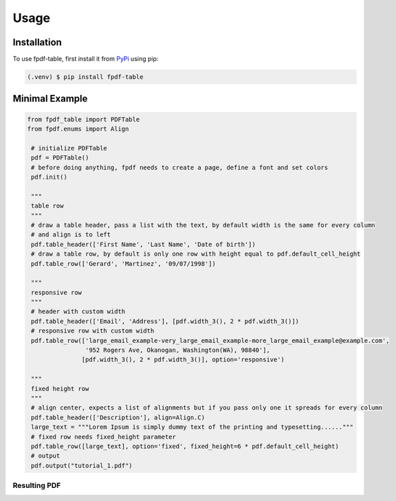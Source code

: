 Usage
=====

.. _installation:

Installation
------------

To use fpdf-table, first install it from `PyPi <https://pypi.org/project/fpdf-table/>`_ using pip:

.. code-block:: console

   (.venv) $ pip install fpdf-table


Minimal Example
---------------

.. code-block:: python

   from fpdf_table import PDFTable
   from fpdf.enums import Align

    # initialize PDFTable
    pdf = PDFTable()
    # before doing anything, fpdf needs to create a page, define a font and set colors
    pdf.init()

    """
    table row
    """
    # draw a table header, pass a list with the text, by default width is the same for every column
    # and align is to left
    pdf.table_header(['First Name', 'Last Name', 'Date of birth'])
    # draw a table row, by default is only one row with height equal to pdf.default_cell_height
    pdf.table_row(['Gerard', 'Martinez', '09/07/1998'])

    """
    responsive row
    """
    # header with custom width
    pdf.table_header(['Email', 'Address'], [pdf.width_3(), 2 * pdf.width_3()])
    # responsive row with custom width
    pdf.table_row(['large_email_example-very_large_email_example-more_large_email_example@example.com',
                   '952 Rogers Ave, Okanogan, Washington(WA), 98840'],
                  [pdf.width_3(), 2 * pdf.width_3()], option='responsive')

    """
    fixed height row
    """
    # align center, expects a list of alignments but if you pass only one it spreads for every column
    pdf.table_header(['Description'], align=Align.C)
    large_text = """Lorem Ipsum is simply dummy text of the printing and typesetting......"""
    # fixed row needs fixed_height parameter
    pdf.table_row([large_text], option='fixed', fixed_height=6 * pdf.default_cell_height)
    # output
    pdf.output("tutorial_1.pdf")

Resulting PDF
^^^^^^^^^^^^^

.. image:: images/tutorial_1.jpg